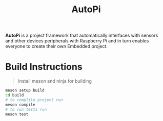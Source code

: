 #+title: AutoPi

*AutoPi* is a project framework that automatically interfaces with sensors and other devices peripherals with Raspberry Pi and in turn enables everyone to create their own Embedded project.

* Build Instructions
#+begin_quote
Install meson and ninja for building
#+end_quote

#+begin_src bash
meson setup build
cd build
# to complile project run
meson compile
# to run tests run
meson test
#+end_src
